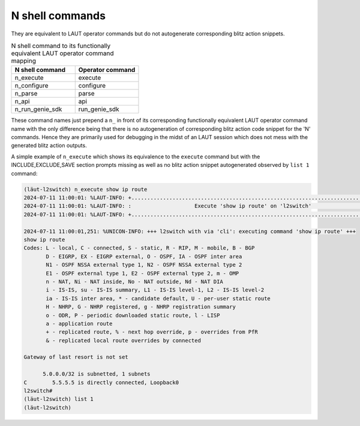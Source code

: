 N shell commands
================

They are equivalent to LAUT operator commands but do not autogenerate
corresponding blitz action snippets.

.. list-table:: N shell command to its functionally equivalent LAUT operator command mapping
   :widths: 50 50
   :header-rows: 1

   * - N shell command
     - Operator command
   * - n_execute
     - execute
   * - n_configure
     - configure
   * - n_parse
     - parse
   * - n_api
     - api
   * - n_run_genie_sdk
     - run_genie_sdk

These command names just prepend a ``n_`` in front of its corresponding functionally
equivalent LAUT operator command name with the only difference being that there is no
autogeneration of corresponding blitz action code snippet for the 'N' commands. Hence
they are primarily used for debugging in the midst of an LAUT session which does not
mess with the generated blitz action outputs.

A simple example of ``n_execute`` which shows its equivalence to the ``execute`` command
but with the INCLUDE,EXCLUDE,SAVE section prompts missing as well as no blitz
action snippet autogenerated observed by ``list 1`` command:

.. code-block:: console

   (lӓut-l2switch) n_execute show ip route
   2024-07-11 11:00:01: %LAUT-INFO: +..............................................................................+
   2024-07-11 11:00:01: %LAUT-INFO: :                    Execute 'show ip route' on 'l2switch'                     :
   2024-07-11 11:00:01: %LAUT-INFO: +..............................................................................+

   2024-07-11 11:00:01,251: %UNICON-INFO: +++ l2switch with via 'cli': executing command 'show ip route' +++
   show ip route
   Codes: L - local, C - connected, S - static, R - RIP, M - mobile, B - BGP
          D - EIGRP, EX - EIGRP external, O - OSPF, IA - OSPF inter area
          N1 - OSPF NSSA external type 1, N2 - OSPF NSSA external type 2
          E1 - OSPF external type 1, E2 - OSPF external type 2, m - OMP
          n - NAT, Ni - NAT inside, No - NAT outside, Nd - NAT DIA
          i - IS-IS, su - IS-IS summary, L1 - IS-IS level-1, L2 - IS-IS level-2
          ia - IS-IS inter area, * - candidate default, U - per-user static route
          H - NHRP, G - NHRP registered, g - NHRP registration summary
          o - ODR, P - periodic downloaded static route, l - LISP
          a - application route
          + - replicated route, % - next hop override, p - overrides from PfR
          & - replicated local route overrides by connected

   Gateway of last resort is not set

         5.0.0.0/32 is subnetted, 1 subnets
   C        5.5.5.5 is directly connected, Loopback0
   l2switch#
   (lӓut-l2switch) list 1
   (lӓut-l2switch)
